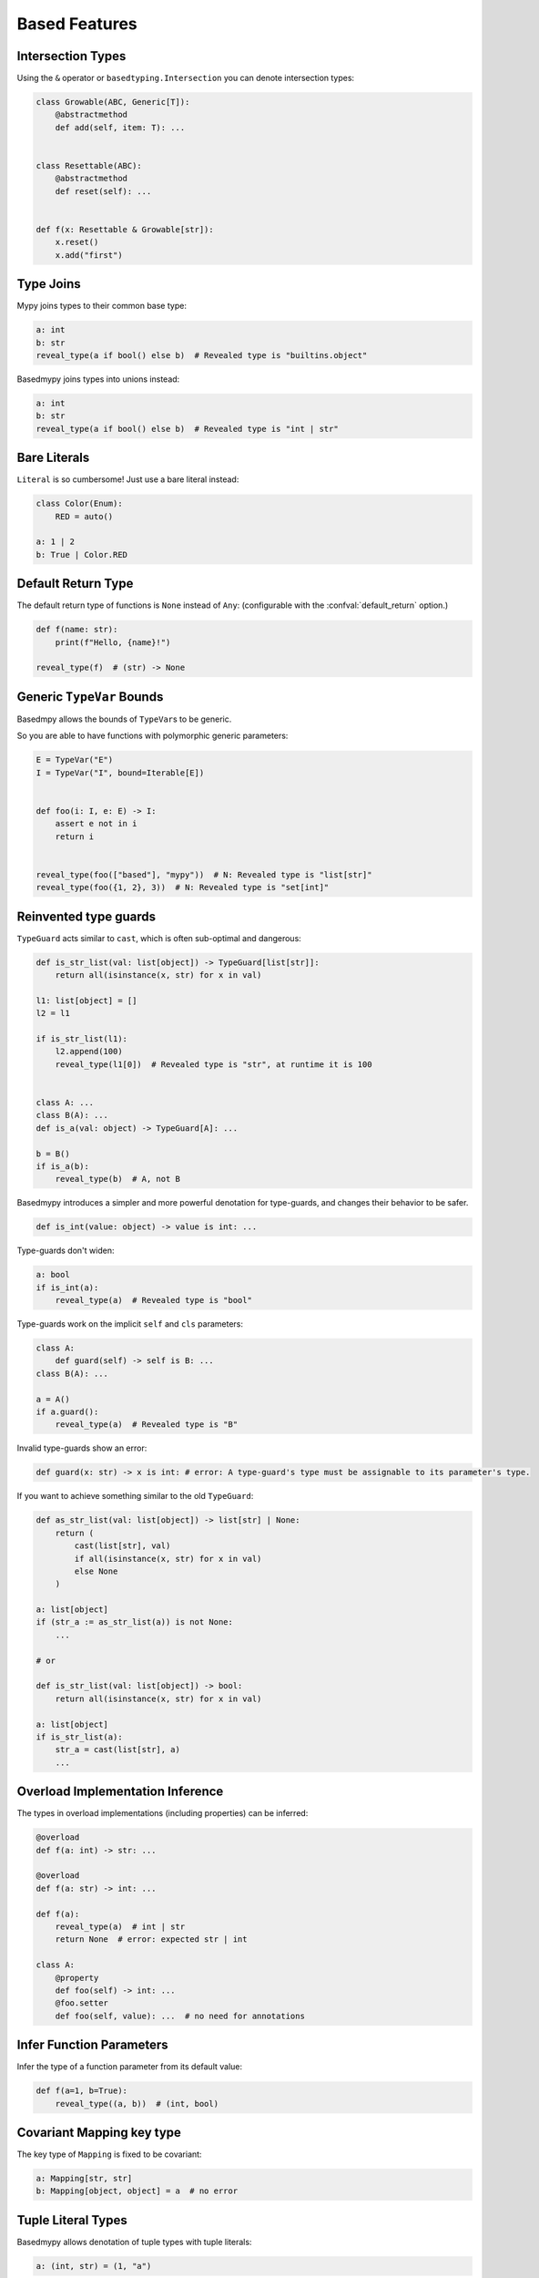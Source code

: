 .. _based_features:

Based Features
==============


Intersection Types
------------------

Using the ``&`` operator or ``basedtyping.Intersection`` you can denote intersection types:

.. code-block:: python

    class Growable(ABC, Generic[T]):
        @abstractmethod
        def add(self, item: T): ...


    class Resettable(ABC):
        @abstractmethod
        def reset(self): ...


    def f(x: Resettable & Growable[str]):
        x.reset()
        x.add("first")

Type Joins
----------

Mypy joins types to their common base type:

.. code-block:: python

    a: int
    b: str
    reveal_type(a if bool() else b)  # Revealed type is "builtins.object"

Basedmypy joins types into unions instead:

.. code-block:: python

    a: int
    b: str
    reveal_type(a if bool() else b)  # Revealed type is "int | str"

Bare Literals
-------------

``Literal`` is so cumbersome! Just use a bare literal instead:

.. code-block:: python

    class Color(Enum):
        RED = auto()

    a: 1 | 2
    b: True | Color.RED


Default Return Type
-------------------

The default return type of functions is ``None`` instead of ``Any``:
(configurable with the :confval:`default_return` option.)

.. code-block:: python

    def f(name: str):
        print(f"Hello, {name}!")

    reveal_type(f)  # (str) -> None

Generic ``TypeVar`` Bounds
--------------------------

Basedmpy allows the bounds of ``TypeVar``\s to be generic.

So you are able to have functions with polymorphic generic parameters:

.. code-block:: python

    E = TypeVar("E")
    I = TypeVar("I", bound=Iterable[E])


    def foo(i: I, e: E) -> I:
        assert e not in i
        return i


    reveal_type(foo(["based"], "mypy"))  # N: Revealed type is "list[str]"
    reveal_type(foo({1, 2}, 3))  # N: Revealed type is "set[int]"

Reinvented type guards
----------------------

``TypeGuard`` acts similar to ``cast``, which is often sub-optimal and dangerous:

.. code-block:: python

    def is_str_list(val: list[object]) -> TypeGuard[list[str]]:
        return all(isinstance(x, str) for x in val)

    l1: list[object] = []
    l2 = l1

    if is_str_list(l1):
        l2.append(100)
        reveal_type(l1[0])  # Revealed type is "str", at runtime it is 100


    class A: ...
    class B(A): ...
    def is_a(val: object) -> TypeGuard[A]: ...

    b = B()
    if is_a(b):
        reveal_type(b)  # A, not B


Basedmypy introduces a simpler and more powerful denotation for type-guards, and changes their behavior
to be safer.

.. code-block:: python

    def is_int(value: object) -> value is int: ...

Type-guards don't widen:

.. code-block:: python

    a: bool
    if is_int(a):
        reveal_type(a)  # Revealed type is "bool"

Type-guards work on the implicit ``self`` and ``cls`` parameters:

.. code-block:: python

    class A:
        def guard(self) -> self is B: ...
    class B(A): ...

    a = A()
    if a.guard():
        reveal_type(a)  # Revealed type is "B"

Invalid type-guards show an error:

.. code-block:: python

    def guard(x: str) -> x is int: # error: A type-guard's type must be assignable to its parameter's type.

If you want to achieve something similar to the old ``TypeGuard``:

.. code-block:: python

    def as_str_list(val: list[object]) -> list[str] | None:
        return (
            cast(list[str], val)
            if all(isinstance(x, str) for x in val)
            else None
        )

    a: list[object]
    if (str_a := as_str_list(a)) is not None:
        ...

    # or

    def is_str_list(val: list[object]) -> bool:
        return all(isinstance(x, str) for x in val)

    a: list[object]
    if is_str_list(a):
        str_a = cast(list[str], a)
        ...

Overload Implementation Inference
---------------------------------

The types in overload implementations (including properties) can be inferred:

.. code-block:: python

    @overload
    def f(a: int) -> str: ...

    @overload
    def f(a: str) -> int: ...

    def f(a):
        reveal_type(a)  # int | str
        return None  # error: expected str | int

    class A:
        @property
        def foo(self) -> int: ...
        @foo.setter
        def foo(self, value): ...  # no need for annotations


Infer Function Parameters
-------------------------

Infer the type of a function parameter from its default value:

.. code-block:: python

    def f(a=1, b=True):
        reveal_type((a, b))  # (int, bool)

Covariant Mapping key type
--------------------------

The key type of ``Mapping`` is fixed to be covariant:

.. code-block:: python

    a: Mapping[str, str]
    b: Mapping[object, object] = a  # no error

Tuple Literal Types
-------------------

Basedmypy allows denotation of tuple types with tuple literals:

.. code-block:: python

    a: (int, str) = (1, "a")

Types in Messages
-----------------

Basedmypy makes significant changes to error and info messages, consider:

.. code-block:: python

    T = TypeVar("T", bound=int)

    def f(a: T, b: list[str | 1 | 2]) -> Never:
        reveal_type((a, b))

    reveal_type(f)

Mypy shows::

    Revealed type is "Tuple[T`-1, Union[builtins.str, Literal[1], Literal[2]]]"
    Revealed type is "def [T <: builtins.int] (a: T`-1, b: Union[builtins.str, Literal[1], Literal[2]]) -> <nothing>"

Basedmypy shows::

    Revealed type is "(T@f, str | 1 | 2)"
    Revealed type is "def [T: int] (a: T, b: str | 1 | 2) -> Never"


Reveal Type Narrowed
--------------------

The defined type of a variable will be shown in the message for `reveal_type`:

.. code-block:: python

    a: object
    a = 1
    reveal_type(a)  # Revealed type is "int" (narrowed from "object")

Checked f-strings
-----------------

.. code-block:: python

    f"{None:0>2}"  # error: The type "None" doesn't support format-specifiers
    f"{date(1,1,1):%}"  # error: Invalid trailing '%', escape with '%%'
    f"{'s':.2f}"  # error: Incompatible types in string interpolation (expression has type "str", placeholder has type "int | float | complex")

Narrow On Initial Assignment
----------------------------

When a variable definition has an explicit annotation, the initialization value will be used to narrow it's type:

.. code-block:: python

    a: object = 1
    reveal_type(a)  # Revealed type is "int"

Annotations in Functions
------------------------

Basedmypy handles type annotations in function bodies as unevaluated:

`PEP 526 <https://peps.python.org/pep-0526/#runtime-effects-of-type-annotations>`_

.. code-block:: python

    def f():
        a: list[int]  # no error, this annotation isn't evaluated
